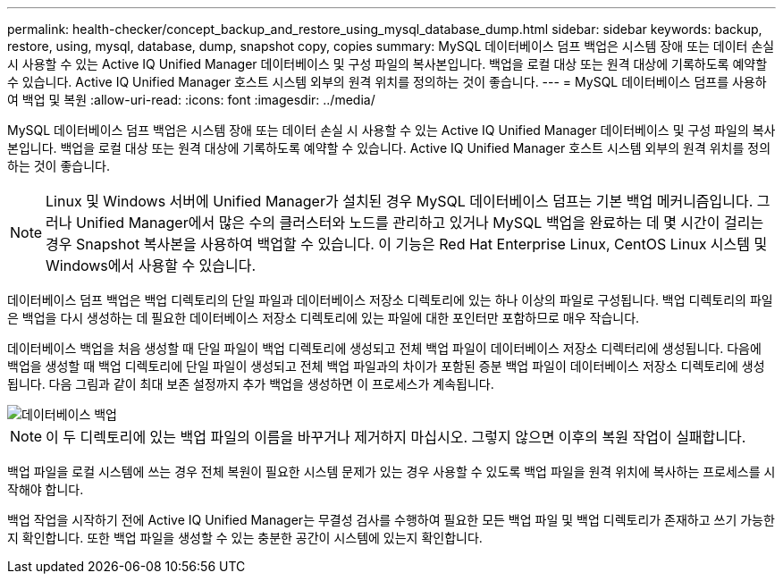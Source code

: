 ---
permalink: health-checker/concept_backup_and_restore_using_mysql_database_dump.html 
sidebar: sidebar 
keywords: backup, restore, using, mysql, database, dump, snapshot copy, copies 
summary: MySQL 데이터베이스 덤프 백업은 시스템 장애 또는 데이터 손실 시 사용할 수 있는 Active IQ Unified Manager 데이터베이스 및 구성 파일의 복사본입니다. 백업을 로컬 대상 또는 원격 대상에 기록하도록 예약할 수 있습니다. Active IQ Unified Manager 호스트 시스템 외부의 원격 위치를 정의하는 것이 좋습니다. 
---
= MySQL 데이터베이스 덤프를 사용하여 백업 및 복원
:allow-uri-read: 
:icons: font
:imagesdir: ../media/


[role="lead"]
MySQL 데이터베이스 덤프 백업은 시스템 장애 또는 데이터 손실 시 사용할 수 있는 Active IQ Unified Manager 데이터베이스 및 구성 파일의 복사본입니다. 백업을 로컬 대상 또는 원격 대상에 기록하도록 예약할 수 있습니다. Active IQ Unified Manager 호스트 시스템 외부의 원격 위치를 정의하는 것이 좋습니다.

[NOTE]
====
Linux 및 Windows 서버에 Unified Manager가 설치된 경우 MySQL 데이터베이스 덤프는 기본 백업 메커니즘입니다. 그러나 Unified Manager에서 많은 수의 클러스터와 노드를 관리하고 있거나 MySQL 백업을 완료하는 데 몇 시간이 걸리는 경우 Snapshot 복사본을 사용하여 백업할 수 있습니다. 이 기능은 Red Hat Enterprise Linux, CentOS Linux 시스템 및 Windows에서 사용할 수 있습니다.

====
데이터베이스 덤프 백업은 백업 디렉토리의 단일 파일과 데이터베이스 저장소 디렉토리에 있는 하나 이상의 파일로 구성됩니다. 백업 디렉토리의 파일은 백업을 다시 생성하는 데 필요한 데이터베이스 저장소 디렉토리에 있는 파일에 대한 포인터만 포함하므로 매우 작습니다.

데이터베이스 백업을 처음 생성할 때 단일 파일이 백업 디렉토리에 생성되고 전체 백업 파일이 데이터베이스 저장소 디렉터리에 생성됩니다. 다음에 백업을 생성할 때 백업 디렉토리에 단일 파일이 생성되고 전체 백업 파일과의 차이가 포함된 증분 백업 파일이 데이터베이스 저장소 디렉토리에 생성됩니다. 다음 그림과 같이 최대 보존 설정까지 추가 백업을 생성하면 이 프로세스가 계속됩니다.

image::../media/database_backup.gif[데이터베이스 백업]

[NOTE]
====
이 두 디렉토리에 있는 백업 파일의 이름을 바꾸거나 제거하지 마십시오. 그렇지 않으면 이후의 복원 작업이 실패합니다.

====
백업 파일을 로컬 시스템에 쓰는 경우 전체 복원이 필요한 시스템 문제가 있는 경우 사용할 수 있도록 백업 파일을 원격 위치에 복사하는 프로세스를 시작해야 합니다.

백업 작업을 시작하기 전에 Active IQ Unified Manager는 무결성 검사를 수행하여 필요한 모든 백업 파일 및 백업 디렉토리가 존재하고 쓰기 가능한지 확인합니다. 또한 백업 파일을 생성할 수 있는 충분한 공간이 시스템에 있는지 확인합니다.
